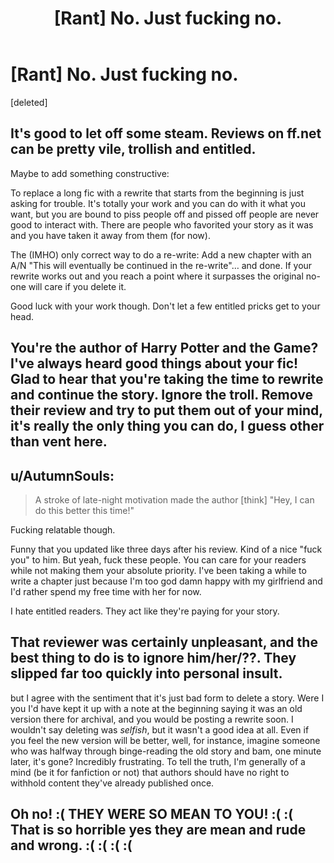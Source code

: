#+TITLE: [Rant] No. Just fucking no.

* [Rant] No. Just fucking no.
:PROPERTIES:
:Score: 0
:DateUnix: 1519503525.0
:DateShort: 2018-Feb-24
:END:
[deleted]


** It's good to let off some steam. Reviews on ff.net can be pretty vile, trollish and entitled.

Maybe to add something constructive:

To replace a long fic with a rewrite that starts from the beginning is just asking for trouble. It's totally your work and you can do with it what you want, but you are bound to piss people off and pissed off people are never good to interact with. There are people who favorited your story as it was and you have taken it away from them (for now).

The (IMHO) only correct way to do a re-write: Add a new chapter with an A/N "This will eventually be continued in the re-write"... and done. If your rewrite works out and you reach a point where it surpasses the original no-one will care if you delete it.

Good luck with your work though. Don't let a few entitled pricks get to your head.
:PROPERTIES:
:Author: Deathcrow
:Score: 2
:DateUnix: 1519504209.0
:DateShort: 2018-Feb-25
:END:


** You're the author of Harry Potter and the Game? I've always heard good things about your fic! Glad to hear that you're taking the time to rewrite and continue the story. Ignore the troll. Remove their review and try to put them out of your mind, it's really the only thing you can do, I guess other than vent here.
:PROPERTIES:
:Author: SnowingSilently
:Score: 1
:DateUnix: 1519504037.0
:DateShort: 2018-Feb-24
:END:


** u/AutumnSouls:
#+begin_quote
  A stroke of late-night motivation made the author [think] "Hey, I can do this better this time!"
#+end_quote

Fucking relatable though.

Funny that you updated like three days after his review. Kind of a nice "fuck you" to him. But yeah, fuck these people. You can care for your readers while not making them your absolute priority. I've been taking a while to write a chapter just because I'm too god damn happy with my girlfriend and I'd rather spend my free time with her for now.

I hate entitled readers. They act like they're paying for your story.
:PROPERTIES:
:Author: AutumnSouls
:Score: 1
:DateUnix: 1519505054.0
:DateShort: 2018-Feb-25
:END:


** That reviewer was certainly unpleasant, and the best thing to do is to ignore him/her/??. They slipped far too quickly into personal insult.

but I agree with the sentiment that it's just bad form to delete a story. Were I you I'd have kept it up with a note at the beginning saying it was an old version there for archival, and you would be posting a rewrite soon. I wouldn't say deleting was /selfish/, but it wasn't a good idea at all. Even if you feel the new version will be better, well, for instance, imagine someone who was halfway through binge-reading the old story and bam, one minute later, it's gone? Incredibly frustrating. To tell the truth, I'm generally of a mind (be it for fanfiction or not) that authors should have no right to withhold content they've already published once.
:PROPERTIES:
:Author: Achille-Talon
:Score: 1
:DateUnix: 1519504998.0
:DateShort: 2018-Feb-25
:END:


** Oh no! :( THEY WERE SO MEAN TO YOU! :( :( That is so horrible yes they are mean and rude and wrong. :( :( :( :(
:PROPERTIES:
:Score: 0
:DateUnix: 1519504874.0
:DateShort: 2018-Feb-25
:END:
